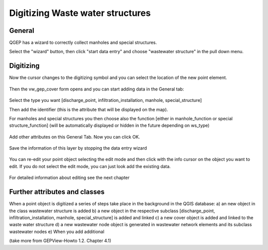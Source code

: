 Digitizing Waste water structures 
=================================

General
-------
QGEP has a wizard to correctly collect manholes and special structures.

Select the "wizard" button, then click "start data entry" and choose "wastewater structure" in the pull down menu.

.. figure:: images/wizard_data_entry.jpg

.. figure:: images/wizard_wastewater_structure.jpg

Digitizing
-------
Now the cursor changes to the digitizing symbol and you can select the location of the new point element.

.. figure:: images/wizard_data_entry_with_new_cursor.jpg

Then the vw_gep_cover form opens and you can start adding data in the General tab:

.. figure:: images/wizard_wastewater_structure_manhole_form_ws_type.jpg

Select the type you want [discharge_point, infiltration_installation, manhole, special_structure]

Then add the identifier (this is the attribute that will be displayed on the map).

For manholes and special structures you then choose also the function [either in manhole_function or special structure_function] (will be automatically displayed or hidden in the future depending on ws_type)

.. figure:: images/wizard_wastewater_structure_manhole_form_data_manhole_function.jpg

Add other attributes on this General Tab. Now you can click OK.

.. figure:: images/wizard_wastewater_structure_manhole_form_data_ok.jpg

Save the information of this layer by stopping the data entry wizard

.. figure:: images/stop_data_entry.jpg

You can re-edit your point object selecting the edit mode and then click with the info cursor on the object you want to edit.
If you do not select the edit mode, you can just look add the existing data.

.. figure:: images/manhole_info_manhole.jpg

For detailed information about editing see the next chapter

Further attributes and classes
------------------------------

When a point object is digitized a series of steps take place in the background in the QGIS database:
a) an new object in the class wastewater structure is added
b) a new object in the respective subclass [discharge_point, infiltration_installation, manhole, special_structure] is added and linked
c) a new cover object is added and linked to the waste water structure
d) a new wastewater node object is generated in wastewater network elements and its subclass wastewater nodes
e) When you add additional 




(take more from GEPView-Howto 1.2. Chapter 4.1)
